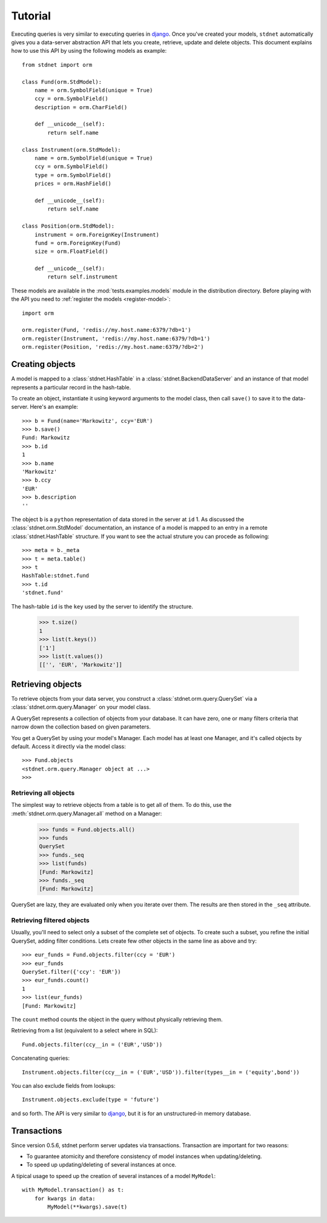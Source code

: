 .. _model-query:

.. module:: stdnet.orm.query

============================
Tutorial
============================

Executing queries is very similar to executing queries in django_.
Once you've created your models, ``stdnet`` automatically gives you
a data-server abstraction API that lets you create, retrieve,
update and delete objects. 
This document explains how to use this API by using the following models
as example::

	from stdnet import orm
	
	class Fund(orm.StdModel):
	    name = orm.SymbolField(unique = True)
	    ccy = orm.SymbolField()
	    description = orm.CharField()
	    
	    def __unicode__(self):
        	return self.name
	    
	class Instrument(orm.StdModel):
	    name = orm.SymbolField(unique = True)
	    ccy = orm.SymbolField()
	    type = orm.SymbolField()
	    prices = orm.HashField()
	    
	    def __unicode__(self):
        	return self.name
	    
	class Position(orm.StdModel):
	    instrument = orm.ForeignKey(Instrument)
	    fund = orm.ForeignKey(Fund)
	    size = orm.FloatField()
	    
	    def __unicode__(self):
        	return self.instrument

These models are available in the :mod:`tests.examples.models` module in the distribution directory.
Before playing with the API you need to :ref:`register the models <register-model>`::

	import orm

	orm.register(Fund, 'redis://my.host.name:6379/?db=1')
	orm.register(Instrument, 'redis://my.host.name:6379/?db=1')
	orm.register(Position, 'redis://my.host.name:6379/?db=2')
	

Creating objects
======================
A model is mapped to a :class:`stdnet.HashTable` in a :class:`stdnet.BackendDataServer`
and an instance of that model represents a particular record
in the hash-table.

To create an object, instantiate it using keyword arguments to the
model class, then call ``save()`` to save it to the data-server.
Here's an example::

	>>> b = Fund(name='Markowitz', ccy='EUR')
	>>> b.save()
	Fund: Markowitz
	>>> b.id
	1
	>>> b.name
	'Markowitz'
	>>> b.ccy
	'EUR'
	>>> b.description
	''
	
The object ``b`` is a ``python`` representation of data stored in the server at ``id`` 1.
As discussed the :class:`stdnet.orm.StdModel` documentation, an instance of a model is
mapped to an entry in a remote :class:`stdnet.HashTable` structure.
If you want to see the actual struture you can procede as following::

	>>> meta = b._meta
	>>> t = meta.table()
	>>> t
	HashTable:stdnet.fund
	>>> t.id
	'stdnet.fund'
	
The hash-table ``id`` is the ``key`` used by the server to identify the structure.

	>>> t.size()
	1
	>>> list(t.keys())
	['1']
	>>> list(t.values())
	[['', 'EUR', 'Markowitz']]

	
Retrieving objects
==============================
To retrieve objects from your data server, you construct a :class:`stdnet.orm.query.QuerySet`
via a :class:`stdnet.orm.query.Manager` on your model class.

A QuerySet represents a collection of objects from your database.
It can have zero, one or many filters criteria that narrow down the collection
based on given parameters.

You get a QuerySet by using your model's Manager. Each model has at least one Manager,
and it's called objects by default. Access it directly via the model class::

	>>> Fund.objects
	<stdnet.orm.query.Manager object at ...>
	>>>

Retrieving all objects
~~~~~~~~~~~~~~~~~~~~~~~~~~~
The simplest way to retrieve objects from a table is to get all of them. To do this, use the :meth:`stdnet.orm.query.Manager.all`
method on a Manager:

	>>> funds = Fund.objects.all()
	>>> funds
	QuerySet
	>>> funds._seq
	>>> list(funds)
	[Fund: Markowitz]
	>>> funds._seq
	[Fund: Markowitz]

QuerySet are lazy, they are evaluated only when you iterate over them.
The results are then stored in the ``_seq`` attribute.

Retrieving filtered objects
~~~~~~~~~~~~~~~~~~~~~~~~~~~~~~
Usually, you'll need to select only a subset of the complete set of objects.
To create such a subset, you refine the initial QuerySet, adding filter conditions.
Lets create few other objects in the same line as above and try::

	>>> eur_funds = Fund.objects.filter(ccy = 'EUR')
	>>> eur_funds
	QuerySet.filter({'ccy': 'EUR'})
	>>> eur_funds.count()
	1
	>>> list(eur_funds)
	[Fund: Markowitz]

The ``count`` method counts the object in the query without physically retrieving them.


Retrieving from a list (equivalent to a select where in SQL)::

	Fund.objects.filter(ccy__in = ('EUR','USD'))
	
	
Concatenating queries::

	Instrument.objects.filter(ccy__in = ('EUR','USD')).filter(types__in = ('equity',bond'))
	
You can also exclude fields from lookups::

	Instrument.objects.exclude(type = 'future')
	
and so forth. The API is very similar to django_, but it is for an unstructured-in memory database.


.. _model-transactions:

Transactions
==========================

Since version 0.5.6, stdnet perform server updates via transactions.
Transaction are important for two reasons:

* To guarantee atomicity and therefore consistency of model instances when updating/deleting.
* To speed up updating/deleting of several instances at once.

A tipical usage to speed up the creation of several instances of a model ``MyModel``::

    with MyModel.transaction() as t:
        for kwargs in data:
            MyModel(**kwargs).save(t)


   
.. _django: http://www.djangoproject.com/